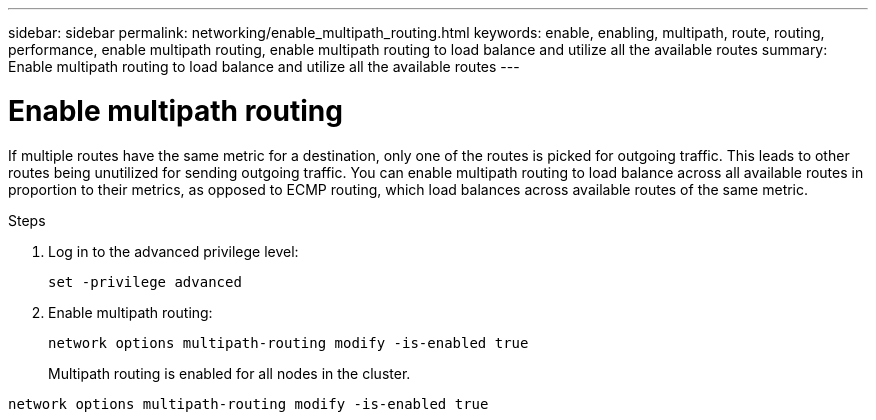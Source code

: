 ---
sidebar: sidebar
permalink: networking/enable_multipath_routing.html
keywords: enable, enabling, multipath, route, routing, performance, enable multipath routing, enable multipath routing to load balance and utilize all the available routes
summary: Enable multipath routing to load balance and utilize all the available routes
---

= Enable multipath routing
:hardbreaks:
:nofooter:
:icons: font
:linkattrs:
:imagesdir: ../media/

//
// Created with NDAC Version 2.0 (August 17, 2020)
// restructured: March 2021
// enhanced keywords May 2021
//

[.lead]
If multiple routes have the same metric for a destination, only one of the routes is picked for outgoing traffic. This leads to other routes being unutilized for sending outgoing traffic. You can enable multipath routing to load balance across all available routes in proportion to their metrics, as opposed to ECMP routing, which load balances across available routes of the same metric.

.Steps

. Log in to the advanced privilege level:
+
`set -privilege advanced`

. Enable multipath routing:
+
`network options multipath-routing modify -is-enabled true`
+
Multipath routing is enabled for all nodes in the cluster.

....
network options multipath-routing modify -is-enabled true
....
